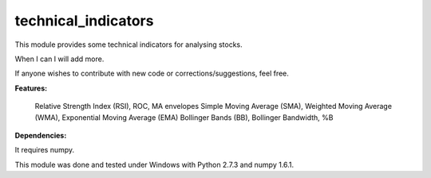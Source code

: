 technical_indicators
====================

This module provides some technical indicators for analysing stocks.

When I can I will add more.

If anyone wishes to contribute with new code or corrections/suggestions, feel free.


**Features:**

    Relative Strength Index (RSI), ROC, MA envelopes
    Simple Moving Average (SMA), Weighted Moving Average (WMA), Exponential Moving Average (EMA)
    Bollinger Bands (BB), Bollinger Bandwidth, %B


**Dependencies:**

It requires numpy.

This module was done and tested under Windows with Python 2.7.3 and numpy 1.6.1.

